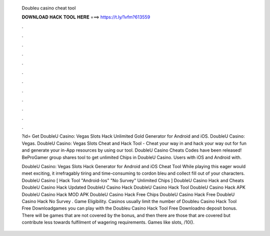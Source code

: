   Doubleu casino cheat tool
  
  
  
  𝐃𝐎𝐖𝐍𝐋𝐎𝐀𝐃 𝐇𝐀𝐂𝐊 𝐓𝐎𝐎𝐋 𝐇𝐄𝐑𝐄 ===> https://t.ly/1vfm?613559
  
  
  
  .
  
  
  
  .
  
  
  
  .
  
  
  
  .
  
  
  
  .
  
  
  
  .
  
  
  
  .
  
  
  
  .
  
  
  
  .
  
  
  
  .
  
  
  
  .
  
  
  
  .
  
  ?id= Get DoubleU Casino: Vegas Slots Hack Unlimited Gold Generator for Android and iOS. DoubleU Casino: Vegas. DoubleU Casino: Vegas Slots Cheat and Hack Tool - Cheat your way in and hack your way out for fun and generate your in-App resources by using our tool. DoubleU Casino Cheats Codes have been released! BeProGamer group shares tool to get unlimited Chips in DoubleU Casino. Users with iOS and Android with.
  
  DoubleU Casino: Vegas Slots Hack Generator for Android and iOS Cheat Tool While playing this eager would meet exciting, it irrefragably tiring and time-consuming to cordon bleu and collect fill out of your characters. DoubleU Casino [ Hack Tool "Android-Ios" "No Survey" Unlimited Chips ] DoubleU Casino Hack and Cheats DoubleU Casino Hack Updated DoubleU Casino Hack DoubleU Casino Hack Tool DoubleU Casino Hack APK DoubleU Casino Hack MOD APK DoubleU Casino Hack Free Chips DoubleU Casino Hack Free DoubleU Casino Hack No Survey . Game Eligibility. Casinos usually limit the number of Doubleu Casino Hack Tool Free Downloadgames you can play with the Doubleu Casino Hack Tool Free Downloadno deposit bonus. There will be games that are not covered by the bonus, and then there are those that are covered but contribute less towards fulfilment of wagering requirements. Games like slots, /10().
